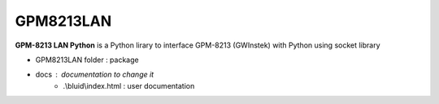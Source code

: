 GPM8213LAN
==========

**GPM-8213 LAN Python** is a Python lirary to interface GPM-8213 (GWInstek) with Python using socket library 

* GPM8213LAN folder : package
* docs : documentation to change it 
    * .\\bluid\\index.html : user documentation 